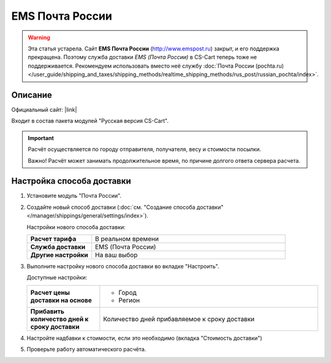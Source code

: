 EMS Почта России
----------------

.. warning::

    Эта статья устарела. Сайт **EMS Почта России** (http://www.emspost.ru) закрыт, и его поддержка прекращена. Поэтому служба доставки *EMS (Почта России)* в CS-Cart теперь тоже не поддерживается. Рекомендуем использовать вместо неё службу :doc:`Почта России (pochta.ru) </user_guide/shipping_and_taxes/shipping_methods/realtime_shipping_methods/rus_post/russian_pochta/index>`.

Описание
========

Официальный сайт: |link|

.. |link| raw:: html

   <!--noindex--><a href="http://www.emspost.ru" target="_blank" rel="nofollow">EMS Почта России</a><!--/noindex-->

Входит в состав пакета модулей "Русская версия CS-Cart".

.. important::

    Расчёт осуществляется по городу отправителя, получателя, весу и стоимости посылки.

    Важно! Расчёт может занимать продолжительное время, по причине долгого ответа сервера расчета.

Настройка способа доставки
==========================

1.  Установите модуль "Почта России".

2.  Создайте новый способ доставки (:doc:`см. "Создание способа доставки" </manager/shippings/general/settings/index>`).

    Настройки нового способа доставки:

    .. list-table::
        :stub-columns: 1
        :widths: 10 30

        *   -   Расчет тарифа
            -   В реальном времени

        *   -   Служба доставки
            -   EMS (Почта России)

        *   -   Другие настройки
            -   На ваш выбор
            

    .. fancybox:: img/emspochta_001.png
        :alt: EMS Почта России

3.  Выполните настройку нового способа доставки во вкладке "Настроить".

    Доступные настройки:

    .. list-table::
        :stub-columns: 1
        :widths: 10 30

        *   -   Расчет цены доставки на основе

            -   *   Город
                *   Регион

        *   -   Прибавить количество дней к сроку доставки

            -   Количество дней прибавляемое к сроку доставки

    .. fancybox:: img/emspochta_002.png
        :alt: EMS Почта России

4.  Настройте надбавки к стоимости, если это необходимо (вкладка "Стоимость доставки")

5.  Проверьте работу автоматического расчёта.

    .. fancybox:: img/emspochta_002.png
        :alt: EMS Почта России
